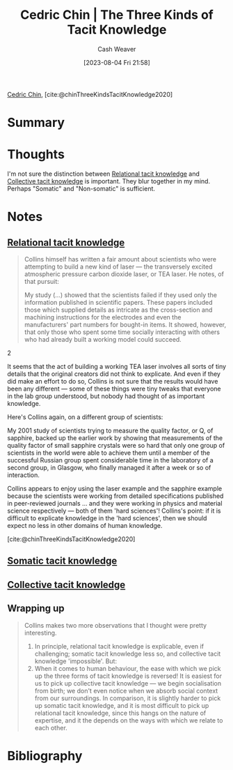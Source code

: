 :PROPERTIES:
:ROAM_REFS: [cite:@chinThreeKindsTacitKnowledge2020]
:ID:       6e417a2d-0c14-4057-b022-c89d787e7fd3
:LAST_MODIFIED: [2023-09-09 Sat 16:46]
:END:
#+title: Cedric Chin | The Three Kinds of Tacit Knowledge
#+hugo_custom_front_matter: :slug "6e417a2d-0c14-4057-b022-c89d787e7fd3"
#+author: Cash Weaver
#+date: [2023-08-04 Fri 21:58]
#+filetags: :reference:

[[id:4c9b1bbf-2a4b-43fa-a266-b559c018d80e][Cedric Chin]], [cite:@chinThreeKindsTacitKnowledge2020]

* Summary
* Thoughts
I'm not sure the distinction between [[id:146ab42b-21a9-4d5a-85fe-2eba12347ca5][Relational tacit knowledge]] and [[id:c826a9e6-fcf5-4b94-81cb-0495f6aaa866][Collective tacit knowledge]] is important. They blur together in my mind. Perhaps "Somatic" and "Non-somatic" is sufficient.
* Notes
** [[id:146ab42b-21a9-4d5a-85fe-2eba12347ca5][Relational tacit knowledge]]

#+begin_quote
Collins himself has written a fair amount about scientists who were attempting to build a new kind of laser --- the transversely excited atmospheric pressure carbon dioxide laser, or TEA laser. He notes, of that pursuit:

#+begin_quote2
  My study (...) showed that the scientists failed if they used only the information published in scientific papers. These papers included those which supplied details as intricate as the cross-section and machining instructions for the electrodes and even the manufacturers' part numbers for bought-in items. It showed, however, that only those who spent some time socially interacting with others who had already built a working model could succeed.
#+end_quote2

It seems that the act of building a working TEA laser involves all sorts of tiny details that the original creators did not think to explicate. And even if they did make an effort to do so, Collins is not sure that the results would have been any different --- some of these things were tiny tweaks that everyone in the lab group understood, but nobody had thought of as important knowledge.

Here's Collins again, on a different group of scientists:

#+begin_quote2
  My 2001 study of scientists trying to measure the quality factor, or Q, of sapphire, backed up the earlier work by showing that measurements of the quality factor of small sapphire crystals were so hard that only one group of scientists in the world were able to achieve them until a member of the successful Russian group spent considerable time in the laboratory of a second group, in Glasgow, who finally managed it after a week or so of interaction.
#+end_quote2

Collins appears to enjoy using the laser example and the sapphire example because the scientists were working from detailed specifications published in peer-reviewed journals ... and they were working in physics and material science respectively --- both of them 'hard sciences'! Collins's point: if it is difficult to explicate knowledge in the 'hard sciences', then we should expect no less in other domains of human knowledge.

[cite:@chinThreeKindsTacitKnowledge2020]
#+end_quote

** [[id:42fb5f3a-ce78-4d22-86e6-0ee2bcad8908][Somatic tacit knowledge]]
** [[id:c826a9e6-fcf5-4b94-81cb-0495f6aaa866][Collective tacit knowledge]]
** Wrapping up

#+begin_quote
Collins makes two more observations that I thought were pretty interesting.

1. In principle, relational tacit knowledge is explicable, even if challenging; somatic tacit knowledge less so, and collective tacit knowledge 'impossible'. But:
2. When it comes to human behaviour, the ease with which we pick up the three forms of tacit knowledge is reversed! It is easiest for us to pick up collective tacit knowledge — we begin socialisation from birth; we don't even notice when we absorb social context from our surroundings. In comparison, it is slightly harder to pick up somatic tacit knowledge, and it is most difficult to pick up relational tacit knowledge, since this hangs on the nature of expertise, and it the depends on the ways with which we relate to each other.
#+end_quote

* Flashcards :noexport:
* Bibliography
#+print_bibliography:
